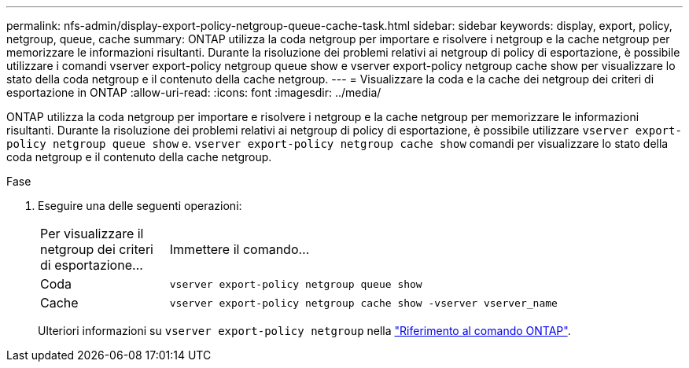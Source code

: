 ---
permalink: nfs-admin/display-export-policy-netgroup-queue-cache-task.html 
sidebar: sidebar 
keywords: display, export, policy, netgroup, queue, cache 
summary: ONTAP utilizza la coda netgroup per importare e risolvere i netgroup e la cache netgroup per memorizzare le informazioni risultanti. Durante la risoluzione dei problemi relativi ai netgroup di policy di esportazione, è possibile utilizzare i comandi vserver export-policy netgroup queue show e vserver export-policy netgroup cache show per visualizzare lo stato della coda netgroup e il contenuto della cache netgroup. 
---
= Visualizzare la coda e la cache dei netgroup dei criteri di esportazione in ONTAP
:allow-uri-read: 
:icons: font
:imagesdir: ../media/


[role="lead"]
ONTAP utilizza la coda netgroup per importare e risolvere i netgroup e la cache netgroup per memorizzare le informazioni risultanti. Durante la risoluzione dei problemi relativi ai netgroup di policy di esportazione, è possibile utilizzare `vserver export-policy netgroup queue show` e. `vserver export-policy netgroup cache show` comandi per visualizzare lo stato della coda netgroup e il contenuto della cache netgroup.

.Fase
. Eseguire una delle seguenti operazioni:
+
[cols="20,80"]
|===


| Per visualizzare il netgroup dei criteri di esportazione... | Immettere il comando... 


 a| 
Coda
 a| 
`vserver export-policy netgroup queue show`



 a| 
Cache
 a| 
`vserver export-policy netgroup cache show -vserver vserver_name`

|===
+
Ulteriori informazioni su `vserver export-policy netgroup` nella link:https://docs.netapp.com/us-en/ontap-cli/search.html?q=vserver+export-policy+netgroup["Riferimento al comando ONTAP"^].


